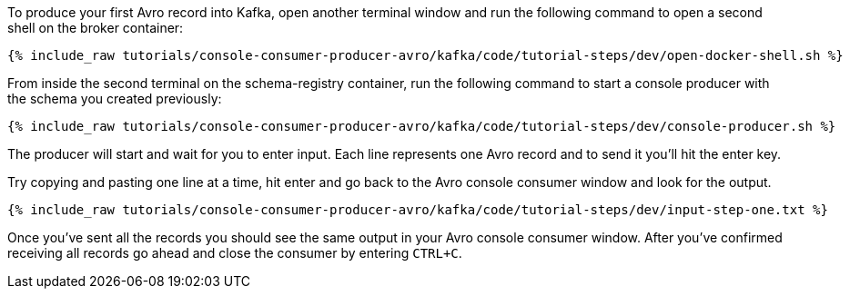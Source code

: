 :experimental:

To produce your first Avro record into Kafka, open another terminal window and run the following command to open a second shell on the broker container:

+++++
<pre class="snippet"><code class="shell">{% include_raw tutorials/console-consumer-producer-avro/kafka/code/tutorial-steps/dev/open-docker-shell.sh %}</code></pre>
+++++

From inside the second terminal on the schema-registry container, run the following command to start a console producer with the schema you created previously:

+++++
<pre class="snippet"><code class="shell">{% include_raw tutorials/console-consumer-producer-avro/kafka/code/tutorial-steps/dev/console-producer.sh %}</code></pre>
+++++

The producer will start and wait for you to enter input. Each line represents one Avro record and to send it you’ll hit the enter key.

Try copying and pasting one line at a time, hit enter and go back to the Avro console consumer window and look for the output.

+++++
<pre class="snippet"><code class="shell">{% include_raw tutorials/console-consumer-producer-avro/kafka/code/tutorial-steps/dev/input-step-one.txt %}</code></pre>
+++++

Once you’ve sent all the records you should see the same output in your Avro console consumer window.
After you’ve confirmed receiving all records go ahead and close the consumer by entering `CTRL+C`.
